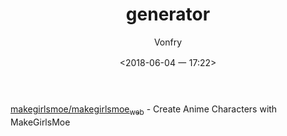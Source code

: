#+TITLE: generator
#+AUTHOR: Vonfry
#+DATE: <2018-06-04 一 17:22>

[[http://make.girls.moe/][makegirlsmoe/makegirlsmoe_web]] - Create Anime Characters with MakeGirlsMoe
